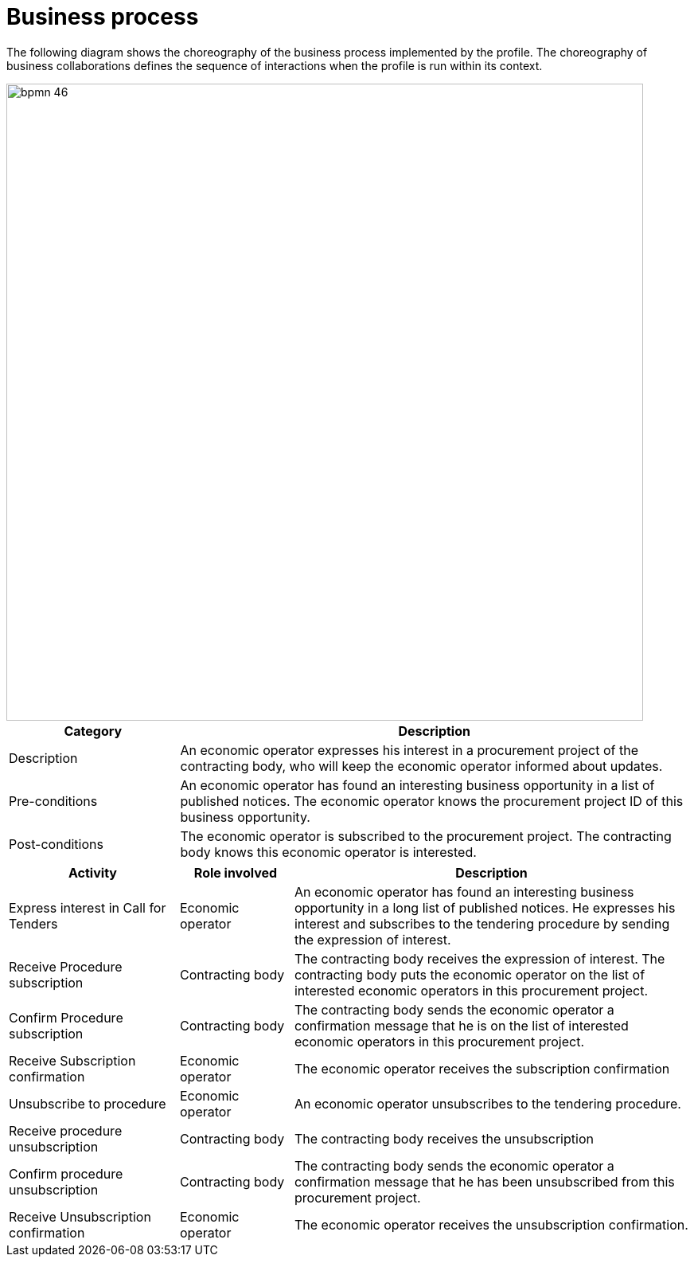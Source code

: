 
= Business process

The following diagram shows the choreography of the business process implemented by the profile. The choreography of business collaborations defines the sequence of interactions when the profile is run within its context.

image::../images/bpmn-46.jpg[align="center", width=800]


[cols="3,9", options="header"]
|===
| Category
| Description
| Description
| An economic operator expresses his interest in a procurement project of the contracting body, who will keep the economic operator informed about updates.
| Pre-conditions
| An economic operator has found an interesting business opportunity in a list of published notices. The economic operator knows the procurement project ID of this business opportunity.
| Post-conditions
| The economic operator is subscribed to the procurement project. The contracting body knows this economic operator is interested.
|===


[cols="3,2,7", options="header"]
|===
| Activity
| Role involved
| Description

| Express interest in Call for Tenders
| Economic operator
| An economic operator has found an interesting business opportunity in a long list of published notices. He expresses his interest and subscribes to the tendering procedure by sending the expression of interest.

| Receive Procedure subscription
| Contracting body
| The contracting body receives the expression of interest. The contracting body puts the economic operator on the list of interested economic operators in this procurement project.

| Confirm Procedure subscription
| Contracting body
| The contracting body sends the economic operator a confirmation message that he is on the list of interested economic operators in this procurement project.

| Receive Subscription confirmation
| Economic operator
| The economic operator receives the subscription confirmation

| Unsubscribe to procedure
| Economic operator
| An economic operator unsubscribes to the tendering procedure.

| Receive procedure unsubscription
| Contracting body
| The contracting body receives the unsubscription

| Confirm procedure unsubscription
| Contracting body
| The contracting body sends the economic operator a confirmation message that he has been unsubscribed from this procurement project.

| Receive Unsubscription confirmation
| Economic operator
| The economic operator receives the unsubscription confirmation.

|===
